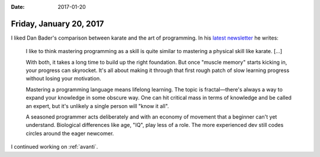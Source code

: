 :date: 2017-01-20

========================
Friday, January 20, 2017
========================

I liked Dan Bader's comparison between karate and the art of
programming. In his `latest newsletter
<https://www.getdrip.com/deliveries/joo3ypwhgsnm858csufs?__s=fzqoigmxzpdcehieoqqn>`__
he writes:

    I like to think mastering programming as a skill is quite similar
    to mastering a physical skill like karate. [...]

    With both, it takes a long time to build up the right foundation. But
    once "muscle memory" starts kicking in, your progress can
    skyrocket. It's all about making it through that first rough patch of
    slow learning progress without losing your motivation.

    Mastering a programming language means lifelong learning. The topic is
    fractal—there's always a way to expand your knowledge in some obscure
    way. One can hit critical mass in terms of knowledge and be called an
    expert, but it's unlikely a single person will "know it all".

    A seasoned programmer acts deliberately and with an economy of
    movement that a beginner can't yet understand. Biological differences
    like age, "IQ", play less of a role. The more experienced dev still
    codes circles around the eager newcomer.


I continued working on :ref:`avanti`.

